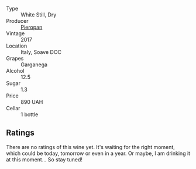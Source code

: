 #+attr_html: :class wine-main-image
[[file:/images/09/3f56d0-7822-458f-bd09-7e015ea8d874/2022-12-09-17-40-30-DC3BD82A-5007-4BAD-9821-092BCB1D275F-1-105-c.webp]]

- Type :: White Still, Dry
- Producer :: [[barberry:/producers/61a2a8cc-37d2-47ac-a883-1c8e95bac5bf][Pieropan]]
- Vintage :: 2017
- Location :: Italy, Soave DOC
- Grapes :: Garganega
- Alcohol :: 12.5
- Sugar :: 1.3
- Price :: 890 UAH
- Cellar :: 1 bottle

** Ratings

There are no ratings of this wine yet. It's waiting for the right moment, which could be today, tomorrow or even in a year. Or maybe, I am drinking it at this moment... So stay tuned!

